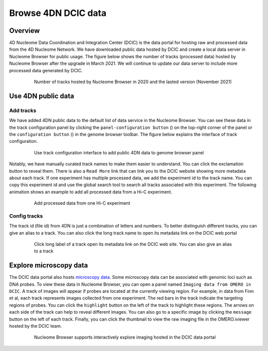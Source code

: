 ====================
Browse 4DN DCIC data
====================

Overview
========

4D Nucleome Data Coordination and Integration Center (DCIC) is the data portal for hosting raw and processed data from the 4D Nucleome Network. We have downloaded public data hosted by DCIC and create a local data server in Nucleome Browser for public usage. The figure below shows the number of tracks (processed data) hosted by Nucleome Browser after the upgrade in March 2021. We will continue to update our data server to include more processed data generated by DCIC.

.. figure:: img/tutorial/NB_DCIC_summary_v2021.11.png
    :align: center
    :figwidth: 640px

    Number of tracks hosted by Nucleome Browser in 2020 and the lasted version (November 2021)

Use 4DN public data
===================

Add tracks
----------

We have added 4DN public data to the default list of data service in the Nucleome Browser. You can see these data in the track configuration panel by clicking the ``panel-configuration button`` (|panel-config|) on the top-right corner of the panel or the ``configuration button`` (|gb-config|) in the genome browser toolbar. The figure below explains the interface of track configuration. 

.. |gb-config| image:: img/other/icon/icon-genome-config.png
    :height: 14px

.. |panel-config| image:: img/other/icon/icon-panel-config_v2.png
    :height: 14px

.. figure:: img/tutorial/tutorial_4DN_track_config.png
    :align: center
    :figwidth: 640px
    
    Use track configuration interface to add public 4DN data to genome browser panel

Notably, we have manually curated track names to make them easier to understand. You can click the exclamation button to reveal them. There is also a ``Read More`` link that can link you to the DCIC website showing more metadata about each track. If one experiment has multiple processed data, we add the experiment id to the track name. You can copy this experiment id and use the global search tool to search all tracks associated with this experiment. The following animation shows an example to add all processed data from a Hi-C experiment.

.. figure:: img/tutorial/GIF/NB_4DN_add_track.gif
    :align: center
    :figwidth: 640px
    
    Add processed data from one Hi-C experiment

Config tracks
-------------

The track id (file id) from 4DN is just a combination of letters and numbers. To better distinguish different tracks, you can give an alias to a track. You can also click the long track name to open its metadata link on the DCIC web portal

.. figure:: img/tutorial/GIF/NB_4DN_track_usage_1.8x.gif
    :align: center
    :figwidth: 640px

    Click long label of a track open its metadata link on the DCIC web site. You can also give an alias to a track

Explore microscopy data
=======================

The DCIC data portal also hosts `microscopy data <https://data.4dnucleome.org/microscopy-data-overview>`_. Some microscopy data can be associated with genomic loci such as DNA probes. To view these data in Nucleome Browser, you can open a panel named ``Imaging data from OMERO in DCIC``. A track of images will appear if probes are located at the currently viewing region. For example, in data from Finn et al, each track represents images collected from one experiment. The red bars in the track indicate the targeting regions of probes. You can click the ``highlight`` button on the left of the track to highlight these regions. The arrows on each side of the track can help to reveal different images. You can also go to a specific image by clicking the ``message`` button on the left of each track. Finally, you can click the thumbnail to view the raw imaging file in the OMERO.iviewer hosted by the DCIC team.

.. figure:: img/tutorial/GIF/4DN_DCIC_OMERO.gif
    :align: center
    :figwidth: 640px    

    Nucleome Browser supports interactively explore imaging hosted in the DCIC data portal
